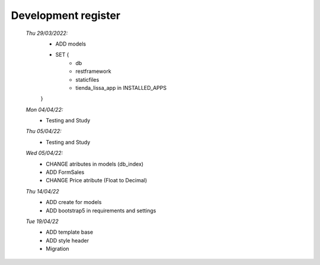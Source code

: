 ####################
Development register
####################

    *Thu 29/03/2022:*
         - ADD models
         - SET {
             - db
             - restframework
             - staticfiles
             - tienda_lissa_app in INSTALLED_APPS
         }
    *Mon 04/04/22:*
        - Testing and Study
    *Thu 05/04/22:*
        - Testing and Study
    *Wed 05/04/22:*
        - CHANGE atributes in models (db_index)
        - ADD FormSales
        - CHANGE Price atribute (Float to Decimal)
    *Thu 14/04/22*
        - ADD create for models
        - ADD bootstrap5 in requirements and settings
    *Tue 19/04/22*
        - ADD template base
        - ADD style header
        - Migration
        